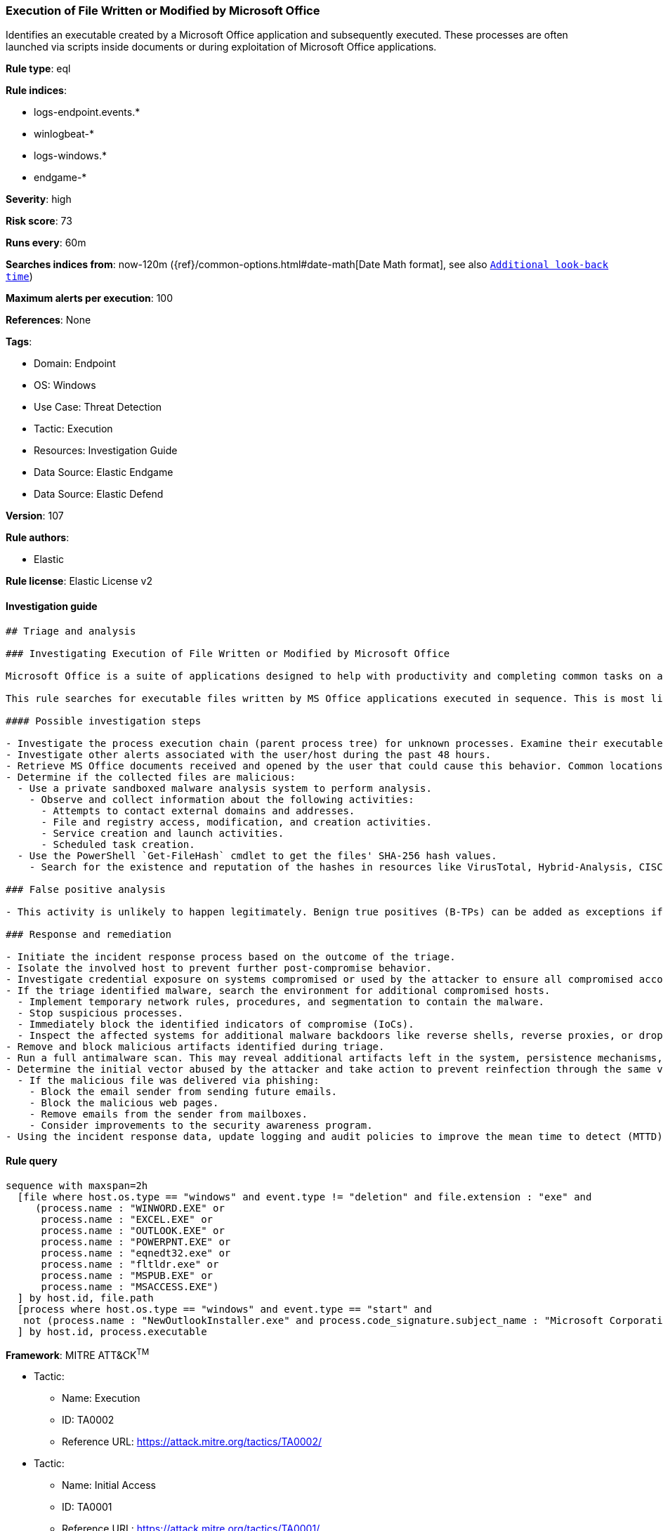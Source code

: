 [[prebuilt-rule-8-9-7-execution-of-file-written-or-modified-by-microsoft-office]]
=== Execution of File Written or Modified by Microsoft Office

Identifies an executable created by a Microsoft Office application and subsequently executed. These processes are often launched via scripts inside documents or during exploitation of Microsoft Office applications.

*Rule type*: eql

*Rule indices*: 

* logs-endpoint.events.*
* winlogbeat-*
* logs-windows.*
* endgame-*

*Severity*: high

*Risk score*: 73

*Runs every*: 60m

*Searches indices from*: now-120m ({ref}/common-options.html#date-math[Date Math format], see also <<rule-schedule, `Additional look-back time`>>)

*Maximum alerts per execution*: 100

*References*: None

*Tags*: 

* Domain: Endpoint
* OS: Windows
* Use Case: Threat Detection
* Tactic: Execution
* Resources: Investigation Guide
* Data Source: Elastic Endgame
* Data Source: Elastic Defend

*Version*: 107

*Rule authors*: 

* Elastic

*Rule license*: Elastic License v2


==== Investigation guide


[source, markdown]
----------------------------------
## Triage and analysis

### Investigating Execution of File Written or Modified by Microsoft Office

Microsoft Office is a suite of applications designed to help with productivity and completing common tasks on a computer. You can create and edit documents containing text and images, work with data in spreadsheets and databases, and create presentations and posters. As it is some of the most-used software across companies, MS Office is frequently targeted for initial access. It also has a wide variety of capabilities that attackers can take advantage of.

This rule searches for executable files written by MS Office applications executed in sequence. This is most likely the result of the execution of malicious documents or exploitation for initial access or privilege escalation. This rule can also detect suspicious processes masquerading as the MS Office applications.

#### Possible investigation steps

- Investigate the process execution chain (parent process tree) for unknown processes. Examine their executable files for prevalence, whether they are located in expected locations, and if they are signed with valid digital signatures.
- Investigate other alerts associated with the user/host during the past 48 hours.
- Retrieve MS Office documents received and opened by the user that could cause this behavior. Common locations include, but are not limited to, the Downloads and Document folders and the folder configured at the email client.
- Determine if the collected files are malicious:
  - Use a private sandboxed malware analysis system to perform analysis.
    - Observe and collect information about the following activities:
      - Attempts to contact external domains and addresses.
      - File and registry access, modification, and creation activities.
      - Service creation and launch activities.
      - Scheduled task creation.
  - Use the PowerShell `Get-FileHash` cmdlet to get the files' SHA-256 hash values.
    - Search for the existence and reputation of the hashes in resources like VirusTotal, Hybrid-Analysis, CISCO Talos, Any.run, etc.

### False positive analysis

- This activity is unlikely to happen legitimately. Benign true positives (B-TPs) can be added as exceptions if necessary.

### Response and remediation

- Initiate the incident response process based on the outcome of the triage.
- Isolate the involved host to prevent further post-compromise behavior.
- Investigate credential exposure on systems compromised or used by the attacker to ensure all compromised accounts are identified. Reset passwords for these accounts and other potentially compromised credentials, such as email, business systems, and web services.
- If the triage identified malware, search the environment for additional compromised hosts.
  - Implement temporary network rules, procedures, and segmentation to contain the malware.
  - Stop suspicious processes.
  - Immediately block the identified indicators of compromise (IoCs).
  - Inspect the affected systems for additional malware backdoors like reverse shells, reverse proxies, or droppers that attackers could use to reinfect the system.
- Remove and block malicious artifacts identified during triage.
- Run a full antimalware scan. This may reveal additional artifacts left in the system, persistence mechanisms, and malware components.
- Determine the initial vector abused by the attacker and take action to prevent reinfection through the same vector.
  - If the malicious file was delivered via phishing:
    - Block the email sender from sending future emails.
    - Block the malicious web pages.
    - Remove emails from the sender from mailboxes.
    - Consider improvements to the security awareness program.
- Using the incident response data, update logging and audit policies to improve the mean time to detect (MTTD) and the mean time to respond (MTTR).

----------------------------------

==== Rule query


[source, js]
----------------------------------
sequence with maxspan=2h
  [file where host.os.type == "windows" and event.type != "deletion" and file.extension : "exe" and
     (process.name : "WINWORD.EXE" or
      process.name : "EXCEL.EXE" or
      process.name : "OUTLOOK.EXE" or
      process.name : "POWERPNT.EXE" or
      process.name : "eqnedt32.exe" or
      process.name : "fltldr.exe" or
      process.name : "MSPUB.EXE" or
      process.name : "MSACCESS.EXE")
  ] by host.id, file.path
  [process where host.os.type == "windows" and event.type == "start" and 
   not (process.name : "NewOutlookInstaller.exe" and process.code_signature.subject_name : "Microsoft Corporation" and process.code_signature.trusted == true)
  ] by host.id, process.executable

----------------------------------

*Framework*: MITRE ATT&CK^TM^

* Tactic:
** Name: Execution
** ID: TA0002
** Reference URL: https://attack.mitre.org/tactics/TA0002/
* Tactic:
** Name: Initial Access
** ID: TA0001
** Reference URL: https://attack.mitre.org/tactics/TA0001/
* Technique:
** Name: Phishing
** ID: T1566
** Reference URL: https://attack.mitre.org/techniques/T1566/
* Sub-technique:
** Name: Spearphishing Attachment
** ID: T1566.001
** Reference URL: https://attack.mitre.org/techniques/T1566/001/
* Sub-technique:
** Name: Spearphishing Link
** ID: T1566.002
** Reference URL: https://attack.mitre.org/techniques/T1566/002/
